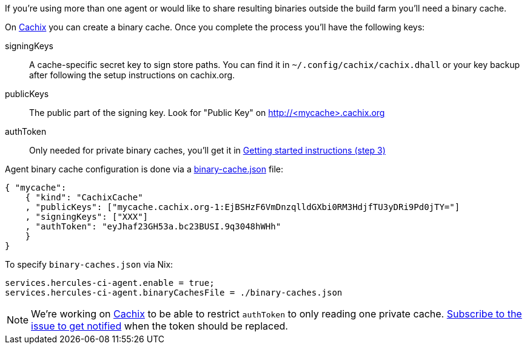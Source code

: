 If you're using more than one agent or would like to share
resulting binaries outside the build farm you'll need a binary cache.

On https://cachix.org[Cachix] you can create a binary cache. Once you complete the process you'll have the following keys:

signingKeys:: A cache-specific secret key to sign store paths. You can find it in `~/.config/cachix/cachix.dhall` or your key backup after following the setup instructions on cachix.org.
publicKeys:: The public part of the signing key. Look for "Public Key" on http://<mycache>.cachix.org
authToken:: Only needed for private binary caches, you'll get it in https://cachix.org/[Getting started instructions (step 3)]

Agent binary cache configuration is done via a https://docs.hercules-ci.com/#binarycachespath[binary-cache.json] file:

[source,json]
----
{ "mycache":
    { "kind": "CachixCache"
    , "publicKeys": ["mycache.cachix.org-1:EjBSHzF6VmDnzqlldGXbi0RM3HdjfTU3yDRi9Pd0jTY="]
    , "signingKeys": ["XXX"]
    , "authToken": "eyJhaf23GH53a.bc23BUSI.9q3048hWHh"
    }
}
----

To specify `binary-caches.json` via Nix:

[source,nix]
----
services.hercules-ci-agent.enable = true;
services.hercules-ci-agent.binaryCachesFile = ./binary-caches.json
----

NOTE: We're working on https://cachix.org[Cachix] to be able to restrict `authToken`
to only reading one private cache. https://github.com/cachix/feedback/issues/7[Subscribe to the issue to get notified]
when the token should be replaced.
